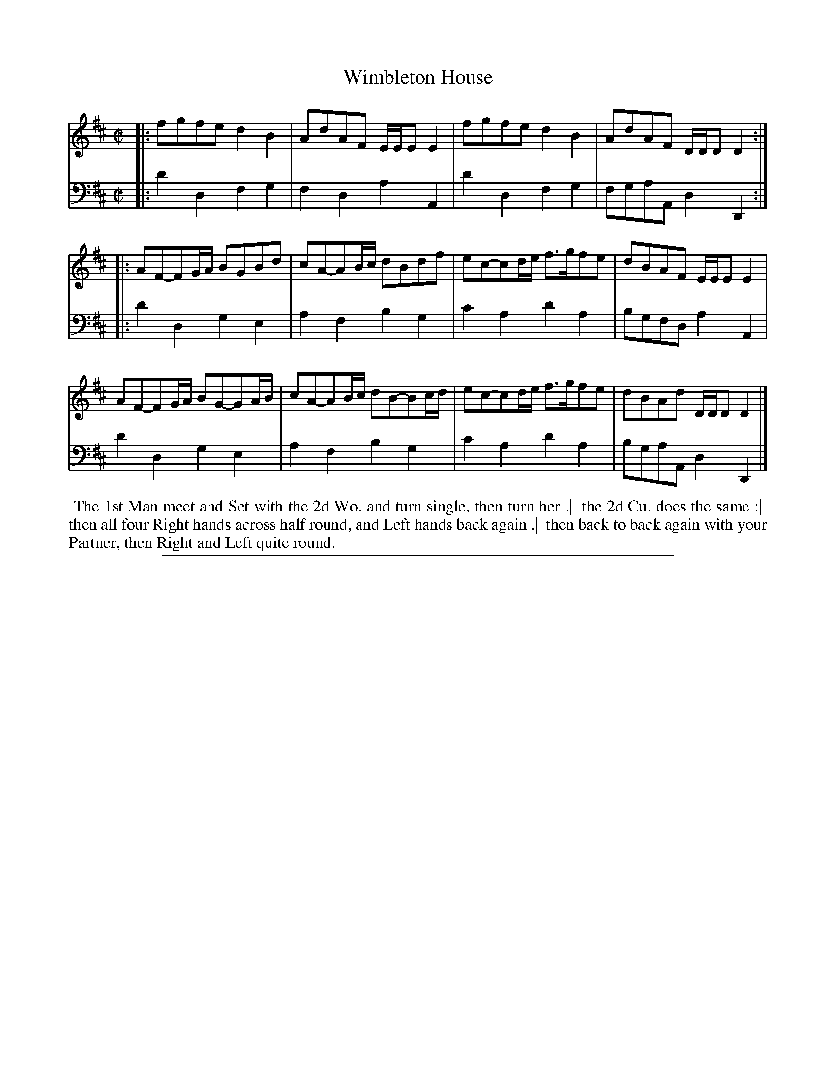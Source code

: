 X: 1
T: Wimbleton House
N: Pub: J. Walsh, London, 1748
S: 2: CCD2  http://petrucci.mus.auth.gr/imglnks/usimg/5/50/IMSLP98359-PMLP202128-walsh_caledonian_country_dance_vol2.1.pdf p.40 #300
S: 4: ACMV  http://archive.org/details/acompositemusicv01rugg p.4:40 #300
Z: 2012 John Chambers <jc:trillian.mit.edu>
N: The 2nd part has a begin-repeat but no end-repeat.
M: C|
L: 1/8
K: D
% - - - - - - - - - - - - - - - - - - - - - - - - -
V: 1
|:\
fgfe d2B2 | AdAF E/E/EE2 | fgfe d2B2 | AdAF D/D/DD2 :|
|:\
AF-FG/A/ BGBd | cA-AB/c/ dBdf | ec-cd/e/ f>gfe | dBAF E/E/EE2 |
AF-FG/A/ BG-GA/B/ | cA-AB/c/ dB-Bc/d/ | ec-cd/e/ f>gfe | dBAd D/D/DD2 |]
% - - - - - - - - - - - - - - - - - - - - - - - - -
V: 2 clef=bass middle=d
|:\
d'2d2 f2g2 | f2d2 a2A2 | d'2d2 f2g2 | fgaA d2D2 :|
|:\
d'2d2 g2e2 | a2f2 b2g2 | c'2a2 d'2a2 | bgfd a2A2 |
d'2d2 g2e2 | a2f2 b2g2 | c'2a2 d'2a2 | bgaA d2D2 |]
% - - - - - - - - - - - - - - - - - - - - - - - - -
%%begintext align
%% The 1st Man meet and Set with the 2d Wo. and turn single, then turn her .|
%% the 2d Cu. does the same :|
%% then all four Right hands across half round, and Left hands back again .|
%% then back to back again with your Partner, then Right and Left quite round.
%%endtext
%%sep 1 8 500
